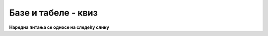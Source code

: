 Базе и табеле - квиз
====================

.. quizq::

    .. mchoice:: baze_tabele_zahtev_upucen_SUBP
        :answer_a: упит
        :answer_b: наредба
        :answer_c: изјава
        :answer_d: налог
        :correct: a

        Како називамо захтев упућен систему за управљање базом података?


.. quizq::

    .. dragndrop:: baze_tabele_sinonimi
        :match_1: табела ||| релација, ентитет
        :match_2: колона ||| атрибут, својство, особина
        :match_3: ред (врста) ||| инстанца, објекат, јединка
        
        Упари појмове који (у контексту база података) имају исто или слично значење. 


.. quizq::

    .. mchoice:: baze_tabele_primarni_kljuc
        :answer_a: Најважнија табела у бази података.
        :answer_b: Прва колона у табели.
        :answer_c: Колона или група колона, који својим садржајем једнозначно идентификују врсту у табели.
        :answer_d: Колона која представља страни кључ у другој табели.
        :correct: c

        Шта је примарни кључ?

.. quizq::

    .. mchoice:: baze_tabele_nalazenje_vrste
        :answer_a: Према вредностима свих атрибута.
        :answer_b: Према положају тог реда у запису табеле.
        :answer_c: Навођењем свих услова који важе за ту врсту.
        :answer_d: Према примарном кључу.
        :correct: d

        Који је основни и најефикаснији начин да се пронађе одређени ред у табели?

.. quizq::

    .. mchoice:: baze_tabele_korist_od_stranog_kljuca
        :multiple_answers:
        :answer_a: мањи укупан број табела у бази података
        :answer_b: избегавање појаве неконзистентних података (нпр. два датума рођења за исту особу)
        :answer_c: мањи број редова у појединим табелама базе података
        :answer_d: избегавање редунданце (вишеструког појављивања истих података) у бази 
        :correct: b,d

        Шта све може да се постигне употребом страног кључа?

.. quizq::

    .. mchoice:: baze_tabele_primer_veze_vise_prema_vise
        :answer_a: изостанак - ученик
        :answer_b: одељење - наставник
        :answer_c: оцена - ученик
        :answer_d: одељење - ученик
        :correct: b

        Шта је од наведеног је пример везе више-према-више?

**Наредна питања се односе на следећу слику**

.. quizq::

    .. mchoice:: id_nastavnika
        :answer_a: 1
        :answer_b: 2
        :answer_c: 3
        :answer_d: 4
        :correct: c

        Који је идентификациони број наставника који се зове и презива Филип Марић?
        
        .. image:: ../../_images/baze_kviz1.png
           :width: 780
           :align: center
    
            
.. quizq::

    .. mchoice:: kolone_primarni_kljucevi
        :answer_a: id, ime, prezime у табели nastavnik, id_nastavnik у табели predaje
        :answer_b: id у табели nastavnik,  naziv у табели predmet
        :answer_c: id у табели nastavnik, id у табели predmet
        :answer_d: id у табели nastavnik, id_predmet у табели predaje,  id, naziv у табели predmet
        :correct: c

        Који списак садржи само колоне које су примарни кључеви?
		
.. quizq::

    .. mchoice:: kolone_strani_kljucevi
        :answer_a: id у табели nastavnik, id_nastavnik у табели predaje
        :answer_b: id у табели nastavnik,  id у табели predmet
        :answer_c: id_predmet у табели predaje, id у табели predmet
        :answer_d: id_predmet, id_nastavnik у табели predaje
        :correct: d

        Који списак садржи само колоне које су страни кључеви?	
		
.. quizq::

    .. mchoice:: strani_primarni_kljuc
        :answer_a: id_nastavnik у табели predaje, id у табели predmet 
        :answer_b: id_nastavnik у табели predaje, id у табели nastavnik 
        :answer_c: id_predmet у табели predaje, id у табели nastavnik
        :answer_d: id_predmet у табели predaje, id_nastavnik у табели predaje
        :correct: b

        Који списак садржи добру комбинацију страни кључ и одговарајући примарни кључ?
		
		
.. quizq::

    .. mchoice:: nastavnik_RI4
        :answer_a: 1
        :answer_b: 2
        :answer_c: 3
        :answer_d: 4
        :correct: b

        Колико наставника предаје Рачунарство и информатику у четвртом разреду?
		
.. quizq::

    .. mchoice:: nastavnik_RI2
        :answer_a: Нина Алимпић
        :answer_b: Нина Алимпић, Мијодраг Ђуришић, Филип Марић 
        :answer_c: Мијодраг Ђуришић, Филип Марић
        :answer_d: Станка Матковић, Филип Марић 
        :correct: c

        Ко предаје Рачунарство и информатику у другом разреду?